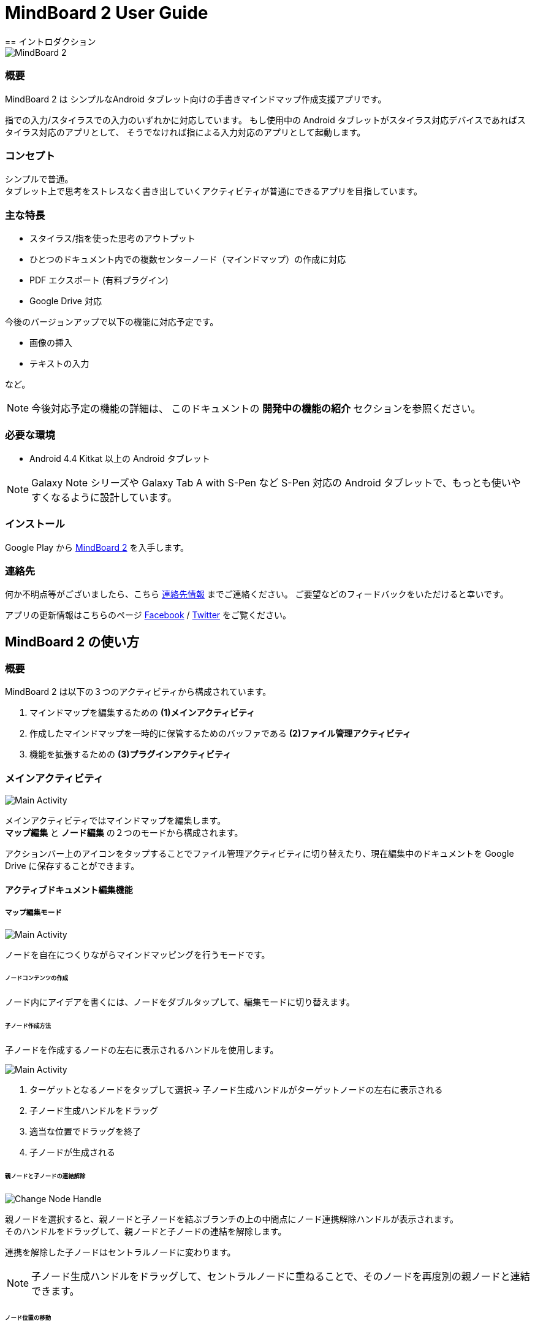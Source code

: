 
= MindBoard 2 User Guide
== イントロダクション

image::screenshots/mind-mapping-example.png[MindBoard 2]

=== 概要

MindBoard 2 は シンプルなAndroid タブレット向けの手書きマインドマップ作成支援アプリです。

指での入力/スタイラスでの入力のいずれかに対応しています。
もし使用中の Android タブレットがスタイラス対応デバイスであればスタイラス対応のアプリとして、
そうでなければ指による入力対応のアプリとして起動します。


=== コンセプト

シンプルで普通。 +
タブレット上で思考をストレスなく書き出していくアクティビティが普通にできるアプリを目指しています。


=== 主な特長

* スタイラス/指を使った思考のアウトプット
* ひとつのドキュメント内での複数センターノード（マインドマップ）の作成に対応
* PDF エクスポート (有料プラグイン)
* Google Drive 対応

今後のバージョンアップで以下の機能に対応予定です。

* 画像の挿入
* テキストの入力

など。

[NOTE]
今後対応予定の機能の詳細は、
このドキュメントの *開発中の機能の紹介* セクションを参照ください。


=== 必要な環境

* Android 4.4 Kitkat 以上の Android タブレット

[NOTE]
Galaxy Note シリーズや Galaxy Tab A with S-Pen など S-Pen 対応の Android タブレットで、もっとも使いやすくなるように設計しています。


=== インストール

Google Play から https://play.google.com/store/apps/details?id=com.mindboardapps.app.mb2.client[MindBoard 2] を入手します。


=== 連絡先

何か不明点等がございましたら、こちら http://www.mindboardapps.com/contact_ja.html[連絡先情報] までご連絡ください。
ご要望などのフィードバックをいただけると幸いです。

アプリの更新情報はこちらのページ https://www.facebook.com/mindboardapps[Facebook] / https://twitter.com/mindboard/[Twitter] をご覧ください。


== MindBoard 2 の使い方

=== 概要

MindBoard 2 は以下の３つのアクティビティから構成されています。

1. マインドマップを編集するための *(1)メインアクティビティ*
1. 作成したマインドマップを一時的に保管するためのバッファである *(2)ファイル管理アクティビティ*
1. 機能を拡張するための *(3)プラグインアクティビティ*


=== メインアクティビティ

image::screenshots/main-activity.png[Main Activity]

メインアクティビティではマインドマップを編集します。 +
*マップ編集* と *ノード編集* の２つのモードから構成されます。 +

アクションバー上のアイコンをタップすることでファイル管理アクティビティに切り替えたり、現在編集中のドキュメントを Google Drive に保存することができます。


==== アクティブドキュメント編集機能

===== マップ編集モード

image::screenshots/main-activity-map-edit-mode.png[Main Activity]

ノードを自在につくりながらマインドマッピングを行うモードです。


====== ノードコンテンツの作成

ノード内にアイデアを書くには、ノードをダブルタップして、編集モードに切り替えます。


====== 子ノード作成方法

子ノードを作成するノードの左右に表示されるハンドルを使用します。

image::screenshots/main-activity-how-to-create-sub-node.png[Main Activity]

1. ターゲットとなるノードをタップして選択→ 子ノード生成ハンドルがターゲットノードの左右に表示される
1. 子ノード生成ハンドルをドラッグ
1. 適当な位置でドラッグを終了
1. 子ノードが生成される


====== 親ノードと子ノードの連結解除

image::screenshots/main-activity-how-to-change-node.png[Change Node Handle]

親ノードを選択すると、親ノードと子ノードを結ぶブランチの上の中間点にノード連携解除ハンドルが表示されます。 +
そのハンドルをドラッグして、親ノードと子ノードの連結を解除します。

連携を解除した子ノードはセントラルノードに変わります。

[NOTE]
子ノード生成ハンドルをドラッグして、セントラルノードに重ねることで、そのノードを再度別の親ノードと連結できます。


====== ノード位置の移動

ノードをドラッグします。


====== ノードの削除

ノードを選択して、編集ツールバーの削除アイコンをタップします。

image::screenshots/main-activity-remove-node-icon.png[title="Remove Node Icon"]




===== ノード編集モード

image::screenshots/main-activity-node-edit-mode.png[Main Activity]

ノードにアイデアを書くためのモードです。


マップ編集モードに戻るには、画面右上のクローズボタンをタップします。

[NOTE]
スタイラスを使用している場合は、指でのダブルタップでもマップ編集モードに戻ることができます。

====== 編集ツールと編集モード

image::screenshots/main-activity-node-edit-mode-tool-sw.png[title="Tool Switcher"]

ペンモード / 消しゴムモード / 選択モードの３つのモードがあります。 +
これらのモード変更はツールスイッチャーの各アイコンをタップして切り替えます。



==== アクティブドキュメントのファイル管理

image::screenshots/main-activity-action-bar.png[Main Activity]

* (*a*). ファイル管理アクティビティボタン
** ファイル管理アクティビティへ移動します。バックグラウンドバッファにアクセスできます。
* (*b*). 新規ドキュメント作成ボタン
** 新規ドキュメントを作成してアクティブドキュメントとします。
** 今まで編集していたドキュメントはバックグラウンドバッファに入ります。バックグラウンドバッファ内のファイルはファイル管理アクティビティからアクセスできます。
* (*c*). オープンボタン
** Google Drive からファイルを開きます。
* (*d*). セーブボタン
** Google Drive にファイルを保存します。
* (*e*). シンクボタン
** Google Drive から開いたファイルと現在のアクティブドキュメントを同期します。


=== ファイル管理アクティビティ

image::screenshots/finder-activity-overview.png[File Manager Activity]

ドキュメントの管理画面です。 +
*プライマリ* / *アーカイブ* の２つのフォルダがあります。



==== プライマリフォルダ

image::screenshots/finder-activity-primary-folder.png[File Manager Activity Primary Folder]

* (*a*). 戻るボタン
** タップすると、メインアクティビティに戻ります。
* (*b*). PDFエクスポートボタン
** 選択中のドキュメントをPDFに変換します。結果のPDFは Google Drive へ保存します。
* (*c*). アーカイブボタン
** 選択中のドキュメントをアーカイブフォルダへ移動します。
* (*d*). プラグインボタン
** プラグインアクティビティへ移動します。
* (*e*). ドキュメントプレビューボタン
** ダブルタップするとそのドキュメントをアクティブドキュメントとして読み込み、メインアクティビティへ戻ります。
* (*f*). アーカイブ表示ボタン
** タップすると、アーカイブフォルダに切り替わります。


==== アーカイブフォルダ

image::screenshots/finder-activity-archive-folder.png[File Manager Activity Archive Folder]

* (*a*). プライマリへ戻すボタン
** 選択中のドキュメントをプライマリフォルダに移動します。
* (*b*). クリアボタン
** アーカイブフォルダ内にあるすべてのドキュメントを完全に削除します。
* (*c*). プライマリ表示ボタン
** タップすると、プライマリフォルダに切り替わります。



=== プラグインアクティビティ

image::screenshots/plugins-activity.png[Plugins Activity]

拡張機能の一覧です。 +
現在のところ、拡張機能は *PDF Export* プラグインのみの提供です。

*BUY* ボタンをタップすると、購入プロセスに入ります。

image::screenshots/plugins-activity-pdf-export.png[Plugins Activity PDF Export]

*PDF Export* プラグインを購入すると、ファイル管理アクティビティで PDFエクスポートボタンが有効になります。


== 開発中の機能の紹介

今後のバージョンアップで以下の機能に対応予定です。

* 画像の挿入
* テキストの入力
* 別のマップへのリンク
* 以前のバージョンのMindBoardデータの読み込み
* テーマカラーの変更
* ペンのバリエーション（色と太さ）の変更機能

